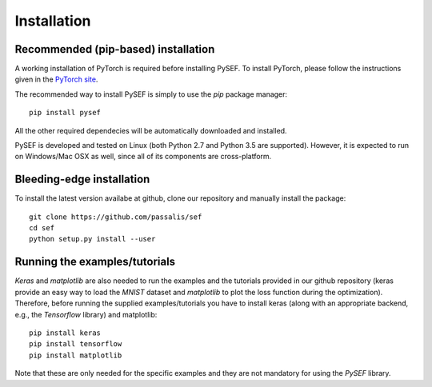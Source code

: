.. _installation-link:

*************
Installation
*************

Recommended (pip-based) installation
====================================
A working installation of PyTorch is required before installing PySEF. To install PyTorch, please follow the instructions given in the `PyTorch site <http://http://pytorch.org/>`_.

The recommended way to install PySEF is simply to use the *pip* package manager::

    pip install pysef

All the other required dependecies will be automatically downloaded and installed.


PySEF is developed and tested on Linux (both Python 2.7 and Python 3.5 are supported). However, it is expected to run on Windows/Mac OSX as well, since all of its components are cross-platform.


Bleeding-edge installation
===========================

To install the latest version availabe at github, clone our repository and manually install the package::

    git clone https://github.com/passalis/sef
    cd sef
    python setup.py install --user


Running the examples/tutorials
==============================

*Keras* and *matplotlib* are also needed to run the examples and the tutorials provided in our github repository (keras provide an easy way to load the *MNIST* dataset and *matplotlib* to plot the loss function during the optimization). Therefore, before running the supplied examples/tutorials you have to install keras (along with an appropriate backend, e.g., the *Tensorflow* library) and matplotlib::

    pip install keras
    pip install tensorflow
    pip install matplotlib
    
Note that these are only needed for the specific examples and they are not mandatory for using the *PySEF* library.
